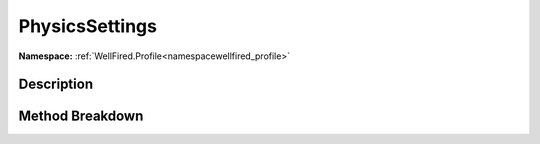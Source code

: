 .. _namespacewellfired_profile_data_physicssettings:

PhysicsSettings
================

**Namespace:** :ref:`WellFired.Profile<namespacewellfired_profile>`

Description
------------



Method Breakdown
-----------------

